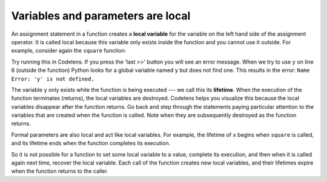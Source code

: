 ..  Copyright (C)  Brad Miller, David Ranum, Jeffrey Elkner, Peter Wentworth, Allen B. Downey, Chris
    Meyers, and Dario Mitchell.  Permission is granted to copy, distribute
    and/or modify this document under the terms of the GNU Free Documentation
    License, Version 1.3 or any later version published by the Free Software
    Foundation; with Invariant Sections being Forward, Prefaces, and
    Contributor List, no Front-Cover Texts, and no Back-Cover Texts.  A copy of
    the license is included in the section entitled "GNU Free Documentation
    License".

.. qnum::
   :prefix: func-7-
   :start: 1

.. index:: local variable
   variable; local
   lifetime

Variables and parameters are local
----------------------------------

An assignment statement in a function creates a **local variable** for the variable on the left hand side of the 
assignment operator. It is called local because this variable only exists inside the function and you cannot use it 
outside. For example, consider again the ``square`` function:

.. activecode:: ac11_7_1

    def square(x):
        y = x * x
        return y

    z = square(10)
    print(y)


Try running this in Codelens. If you press the 'last >>' button you will see an error message. When we try to use 
``y`` on line 6 (outside the function) Python looks for a global variable named ``y`` but does not find one. This 
results in the error: ``Name Error: 'y' is not defined.``

The variable ``y`` only exists while the function is being executed --- we call this its **lifetime**. When the 
execution of the function terminates (returns), the local variables are destroyed. Codelens helps you visualize this 
because the local variables disappear after the function returns. Go back and step through the statements paying 
particular attention to the variables that are created when the function is called. Note when they are subsequently 
destroyed as the function returns.

Formal parameters are also local and act like local variables. For example, the lifetime of ``x`` begins when 
``square`` is called, and its lifetime ends when the function completes its execution.

So it is not possible for a function to set some local variable to a value, complete its execution, and then when it 
is called again next time, recover the local variable. Each call of the function creates new local variables, and 
their lifetimes expire when the function returns to the caller.
